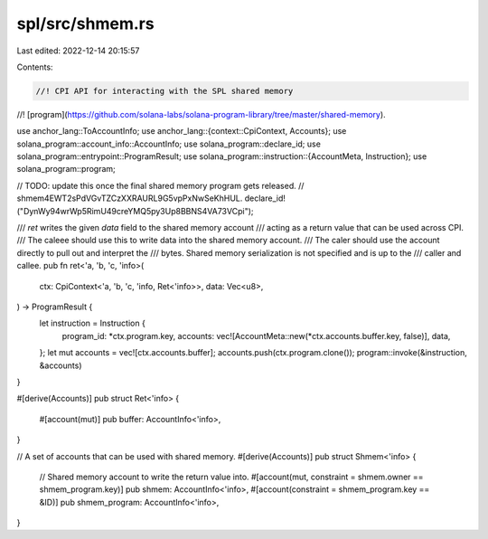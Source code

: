 spl/src/shmem.rs
================

Last edited: 2022-12-14 20:15:57

Contents:

.. code-block:: rs

    //! CPI API for interacting with the SPL shared memory
//! [program](https://github.com/solana-labs/solana-program-library/tree/master/shared-memory).

use anchor_lang::ToAccountInfo;
use anchor_lang::{context::CpiContext, Accounts};
use solana_program::account_info::AccountInfo;
use solana_program::declare_id;
use solana_program::entrypoint::ProgramResult;
use solana_program::instruction::{AccountMeta, Instruction};
use solana_program::program;

// TODO: update this once the final shared memory program gets released.
//       shmem4EWT2sPdVGvTZCzXXRAURL9G5vpPxNwSeKhHUL.
declare_id!("DynWy94wrWp5RimU49creYMQ5py3Up8BBNS4VA73VCpi");

/// `ret` writes the given `data` field to the shared memory account
/// acting as a return value that can be used across CPI.
/// The caleee should use this to write data into the shared memory account.
/// The caler should use the account directly to pull out and interpret the
/// bytes. Shared memory serialization is not specified and is up to the
/// caller and callee.
pub fn ret<'a, 'b, 'c, 'info>(
    ctx: CpiContext<'a, 'b, 'c, 'info, Ret<'info>>,
    data: Vec<u8>,
) -> ProgramResult {
    let instruction = Instruction {
        program_id: *ctx.program.key,
        accounts: vec![AccountMeta::new(*ctx.accounts.buffer.key, false)],
        data,
    };
    let mut accounts = vec![ctx.accounts.buffer];
    accounts.push(ctx.program.clone());
    program::invoke(&instruction, &accounts)
}

#[derive(Accounts)]
pub struct Ret<'info> {
    #[account(mut)]
    pub buffer: AccountInfo<'info>,
}

// A set of accounts that can be used with shared memory.
#[derive(Accounts)]
pub struct Shmem<'info> {
    // Shared memory account to write the return value into.
    #[account(mut, constraint = shmem.owner == shmem_program.key)]
    pub shmem: AccountInfo<'info>,
    #[account(constraint = shmem_program.key == &ID)]
    pub shmem_program: AccountInfo<'info>,
}


